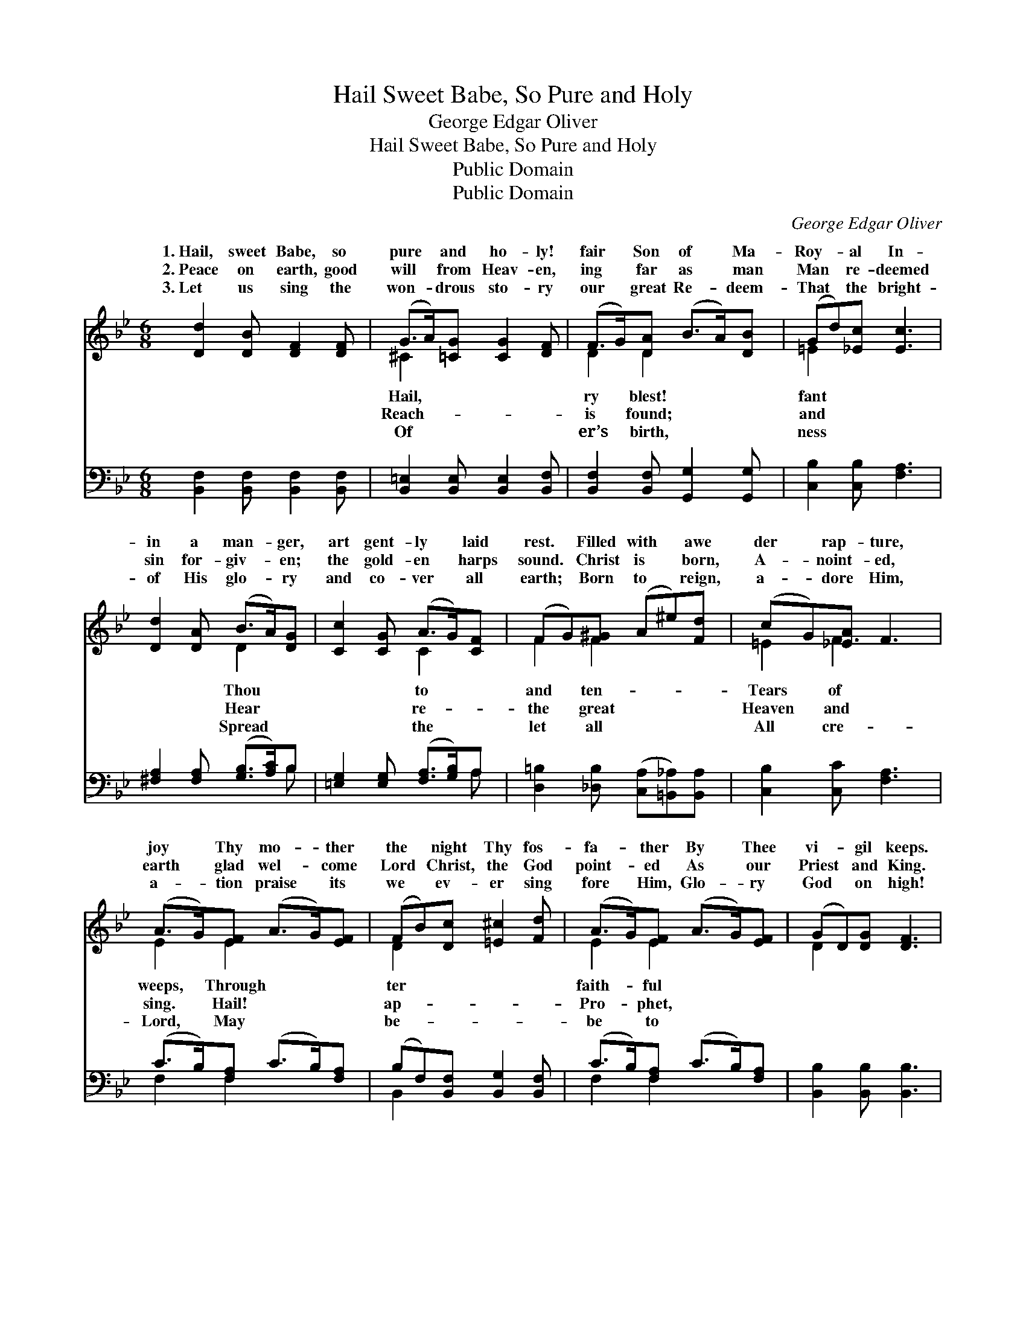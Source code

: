 X:1
T:Hail Sweet Babe, So Pure and Holy
T:George Edgar Oliver
T:Hail Sweet Babe, So Pure and Holy
T:Public Domain
T:Public Domain
C:George Edgar Oliver
Z:Public Domain
%%score ( 1 2 ) ( 3 4 )
L:1/8
M:6/8
K:Bb
V:1 treble 
V:2 treble 
V:3 bass 
V:4 bass 
V:1
 [Dd]2 [DB] [DF]2 [DF] | (G>A)[=CG] [CG]2 [DF] | (F>G)[DA] (B>A)[DB] | (Gd)[_Ec] [Ec]3 | %4
w: 1.~Hail, sweet Babe, so|pure * and ho- ly!|fair * Son of * Ma-|Roy- * al In-|
w: 2.~Peace on earth, good|will * from Heav- en,|ing * far as * man|Man * re- deemed|
w: 3.~Let us sing the|won- * drous sto- ry|our * great Re- * deem-|That * the bright-|
 [Dd]2 [DA] (B>A)[DG] | [Cc]2 [CG] (A>G)[CF] | (FG)[F^G] (A^e)[Fd] | (cG)[_EA] F3 | %8
w: in a man- * ger,|art gent- ly * laid|rest. * Filled with * awe|der * rap- ture,|
w: sin for- giv- * en;|the gold- en * harps|sound. * Christ is * born,|A- * noint- ed,|
w: of His glo- * ry|and co- ver * all|earth; * Born to * reign,|a- * dore Him,|
 (A>G)[EF] (A>G)[EF] | (FB)[Dc] [=E^c]2 [Fd] | (A>G)[EF] (A>G)[EF] | (GD)[DG] [DF]3 | %12
w: joy * Thy mo- * ther|the * night Thy fos-|fa- * ther By * Thee|vi- * gil keeps.|
w: earth * glad wel- * come|Lord * Christ, the God|point- * ed As * our|Priest * and King.|
w: a- * tion praise * its|we * ev- er sing|fore * Him, Glo- * ry|God * on high!|
 [EG]2 [EG] [FG]2 [FG] | ([EG][Gf])[Ge] [Gd]2 [Gc] | (B>A)[DG] [DF]2 [Dd] | (cF)[Ec] [DB]3 |] %16
w: ||||
w: ||||
w: ||||
V:2
 x6 | ^C2 x4 | D2 D2 x2 | =E2 x4 | x3 D2 x | x3 C2 x | F2 F2 x2 | =E2 F3 x | E2 E2 x2 | D2 x4 | %10
w: |Hail,|ry blest!|fant|Thou|to|and ten-|Tears of|weeps, Through|ter|
w: |Reach-|is found;|and|Hear|re-|the great|Heaven and|sing. Hail!|ap-|
w: |Of|er’s birth,|ness|Spread|the|let all|All cre-|Lord, May|be-|
 E2 E2 x2 | D2 x4 | x6 | x6 | ^C2 x4 | E2 x4 |] %16
w: faith- ful||||||
w: Pro- phet,||||||
w: be to||||||
V:3
 [B,,F,]2 [B,,F,] [B,,F,]2 [B,,F,] | [B,,=E,]2 [B,,E,] [B,,E,]2 [B,,F,] | %2
 [B,,F,]2 [B,,F,] [G,,G,]2 [G,,G,] | [C,B,]2 [C,B,] [F,A,]3 | [^F,A,]2 [F,A,] ([G,B,]>[A,C])B, | %5
 [=E,G,]2 [E,G,] ([F,A,]>[G,B,])A, | [D,=B,]2 [_D,B,] ([C,A,][=B,,_A,])[B,,A,] | %7
 [C,B,]2 [C,C] [F,A,]3 | (C>B,)[F,A,] (C>B,)[F,A,] | (B,F,)[B,,F,] [B,,G,]2 [B,,F,] | %10
 (C>B,)[F,A,] (C>B,)[F,A,] | [B,,B,]2 [B,,B,] [B,,B,]3 | [E,B,]2 [E,B,] [D,=B,]2 [D,B,] | %13
 [C,C]2 [C,C] [D,=B,]2 [E,C] | [=E,G,]2 [E,G,] [F,B,]2 [F,B,] | [F,A,]2 [F,,A,] [B,,B,]3 |] %16
V:4
 x6 | x6 | x6 | x6 | x5 B, | x5 A, | x6 | x6 | F,2 F,2 x2 | B,,2 x4 | F,2 F,2 x2 | x6 | x6 | x6 | %14
 x6 | x6 |] %16

